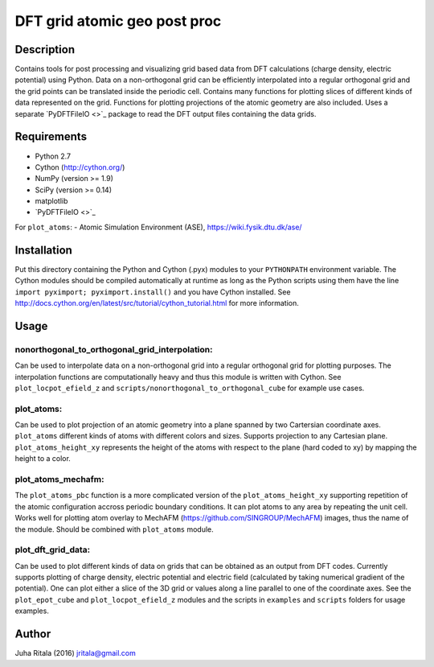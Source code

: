 ================
DFT grid atomic geo post proc
================
Description
-----------

Contains tools for post processing and visualizing grid based data from DFT calculations (charge density, electric potential) using Python. Data on a non-orthogonal grid can be efficiently interpolated into a regular orthogonal grid and the grid points can be translated inside the periodic cell. Contains many functions for plotting slices of different kinds of data represented on the grid. Functions for plotting projections of the atomic geometry are also included. Uses a separate `PyDFTFileIO <>`_ package to read the DFT output files containing the data grids.

Requirements
------------

- Python 2.7
- Cython (`http://cython.org/ <http://cython.org/>`_)
- NumPy (version >= 1.9)
- SciPy (version >= 0.14)
- matplotlib
- `PyDFTFileIO <>`_

For ``plot_atoms``:
- Atomic Simulation Environment (ASE), `https://wiki.fysik.dtu.dk/ase/ <https://wiki.fysik.dtu.dk/ase/>`_

Installation
------------

Put this directory containing the Python and Cython (.pyx) modules to your ``PYTHONPATH`` environment variable. The Cython modules should be compiled automatically at runtime as long as the Python scripts using them have the line
``import pyximport; pyximport.install()``
and you have Cython installed. See `http://docs.cython.org/en/latest/src/tutorial/cython_tutorial.html <http://docs.cython.org/en/latest/src/tutorial/cython_tutorial.html>`_ for more information.

Usage
-----

nonorthogonal_to_orthogonal_grid_interpolation:
^^^^^^^^^^^^^^^^^^^^^^^^^^^^^^^^^^^^^^^^^^^^^^^
Can be used to interpolate data on a non-orthogonal grid into a regular orthogonal grid for plotting purposes. The interpolation functions are computationally heavy and thus this module is written with Cython. See ``plot_locpot_efield_z`` and ``scripts/nonorthogonal_to_orthogonal_cube`` for example use cases.

plot_atoms:
^^^^^^^^^^^
Can be used to plot projection of an atomic geometry into a plane spanned by two Cartersian coordinate axes. ``plot_atoms`` different kinds of atoms with different colors and sizes. Supports projection to any Cartesian plane. ``plot_atoms_height_xy`` represents the height of the atoms with respect to the plane (hard coded to xy) by mapping the height to a color.

plot_atoms_mechafm:
^^^^^^^^^^^^^^^^^^^
The ``plot_atoms_pbc`` function is a more complicated version of the ``plot_atoms_height_xy`` supporting repetition of the atomic configuration accross periodic boundary conditions. It can plot atoms to any area by repeating the unit cell. Works well for plotting atom overlay to MechAFM (`https://github.com/SINGROUP/MechAFM <https://github.com/SINGROUP/MechAFM>`_) images, thus the name of the module. Should be combined with ``plot_atoms`` module.

plot_dft_grid_data:
^^^^^^^^^^^^^^^^^^^
Can be used to plot different kinds of data on grids that can be obtained as an output from DFT codes. Currently supports plotting of charge density, electric potential and electric field (calculated by taking numerical gradient of the potential). One can plot either a slice of the 3D grid or values along a line parallel to one of the coordinate axes. See the ``plot_epot_cube`` and ``plot_locpot_efield_z`` modules and the scripts in ``examples`` and ``scripts`` folders for usage examples.

Author
------
Juha Ritala (2016)
`jritala@gmail.com <mailto:jritala@gmail.com>`_

